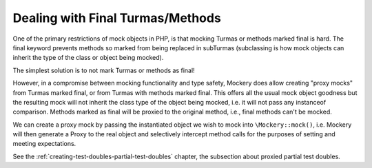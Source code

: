 .. index::
    single: Mocking; Final Turmas/Methods

Dealing with Final Turmas/Methods
==================================

One of the primary restrictions of mock objects in PHP, is that mocking
Turmas or methods marked final is hard. The final keyword prevents methods so
marked from being replaced in subTurmas (subclassing is how mock objects can
inherit the type of the class or object being mocked).

The simplest solution is to not mark Turmas or methods as final!

However, in a compromise between mocking functionality and type safety,
Mockery does allow creating "proxy mocks" from Turmas marked final, or from
Turmas with methods marked final. This offers all the usual mock object
goodness but the resulting mock will not inherit the class type of the object
being mocked, i.e. it will not pass any instanceof comparison. Methods marked
as final will be proxied to the original method, i.e., final methods can't be
mocked.

We can create a proxy mock by passing the instantiated object we wish to
mock into ``\Mockery::mock()``, i.e. Mockery will then generate a Proxy to the
real object and selectively intercept method calls for the purposes of setting
and meeting expectations.

See the :ref:`creating-test-doubles-partial-test-doubles` chapter, the subsection
about proxied partial test doubles.

